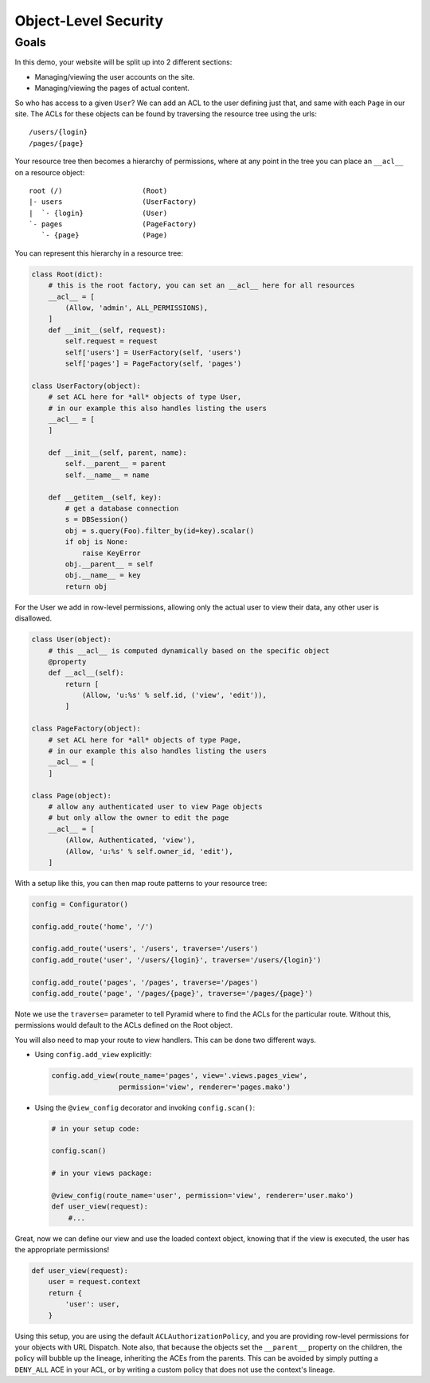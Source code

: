 .. _object_security:

=====================
Object-Level Security
=====================

Goals
=====

In this demo, your website will be split up into 2 different sections:

* Managing/viewing the user accounts on the site.

* Managing/viewing the pages of actual content.

So who has access to a given ``User``? We can add an ACL to the user defining
just that, and same with each ``Page`` in our site. The ACLs for these objects
can be found by traversing the resource tree using the urls::

    /users/{login}
    /pages/{page}

Your resource tree then becomes a hierarchy of permissions, where at any point
in the tree you can place an ``__acl__`` on a resource object::

    root (/)                   (Root)
    |- users                   (UserFactory)
    |  `- {login}              (User)
    `- pages                   (PageFactory)
       `- {page}               (Page)

You can represent this hierarchy in a resource tree:

.. code-block:: python

    class Root(dict):
        # this is the root factory, you can set an __acl__ here for all resources
        __acl__ = [
            (Allow, 'admin', ALL_PERMISSIONS),
        ]
        def __init__(self, request):
            self.request = request
            self['users'] = UserFactory(self, 'users')
            self['pages'] = PageFactory(self, 'pages')

    class UserFactory(object):
        # set ACL here for *all* objects of type User,
        # in our example this also handles listing the users
        __acl__ = [
        ]

        def __init__(self, parent, name):
            self.__parent__ = parent
            self.__name__ = name

        def __getitem__(self, key):
            # get a database connection
            s = DBSession()
            obj = s.query(Foo).filter_by(id=key).scalar()
            if obj is None:
                raise KeyError
            obj.__parent__ = self
            obj.__name__ = key
            return obj

For the User we add in row-level permissions, allowing only the actual
user to view their data, any other user is disallowed.

.. code-block:: python

    class User(object):
        # this __acl__ is computed dynamically based on the specific object
        @property
        def __acl__(self):
            return [
                (Allow, 'u:%s' % self.id, ('view', 'edit')),
            ]

    class PageFactory(object):
        # set ACL here for *all* objects of type Page,
        # in our example this also handles listing the users
        __acl__ = [
        ]

    class Page(object):
        # allow any authenticated user to view Page objects
        # but only allow the owner to edit the page
        __acl__ = [
            (Allow, Authenticated, 'view'),
            (Allow, 'u:%s' % self.owner_id, 'edit'),
        ]

With a setup like this, you can then map route patterns to your resource tree:

.. code-block:: python

    config = Configurator()

    config.add_route('home', '/')

    config.add_route('users', '/users', traverse='/users')
    config.add_route('user', '/users/{login}', traverse='/users/{login}')

    config.add_route('pages', '/pages', traverse='/pages')
    config.add_route('page', '/pages/{page}', traverse='/pages/{page}')

Note we use the ``traverse=`` parameter to tell Pyramid where to find the
ACLs for the particular route. Without this, permissions would default to
the ACLs defined on the Root object.

You will also need to map your route to view handlers. This can be done two
different ways.

* Using ``config.add_view`` explicitly:

  .. code-block:: python

      config.add_view(route_name='pages', view='.views.pages_view',
                      permission='view', renderer='pages.mako')

* Using the ``@view_config`` decorator and invoking ``config.scan()``:

  .. code-block:: python

      # in your setup code:

      config.scan()

      # in your views package:

      @view_config(route_name='user', permission='view', renderer='user.mako')
      def user_view(request):
          #...

Great, now we can define our view and use the loaded context object, knowing
that if the view is executed, the user has the appropriate permissions!

.. code-block:: python

    def user_view(request):
        user = request.context
        return {
            'user': user,
        }

Using this setup, you are using the default ``ACLAuthorizationPolicy``, and
you are providing row-level permissions for your objects with URL Dispatch.
Note also, that because the objects set the ``__parent__`` property on the
children, the policy will bubble up the lineage, inheriting the ACEs from the
parents. This can be avoided by simply putting a ``DENY_ALL`` ACE in your ACL,
or by writing a custom policy that does not use the context's lineage.

